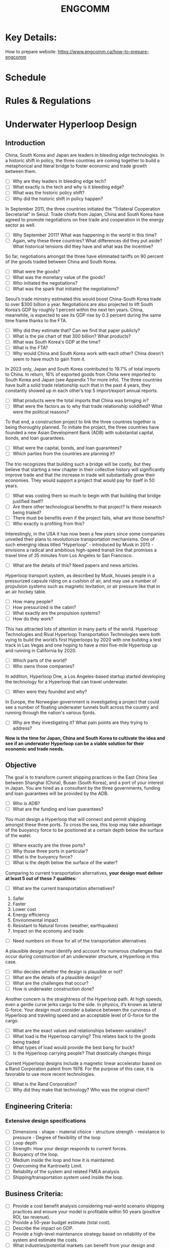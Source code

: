 #+title:  ENGCOMM

* Key Details:

How to prepare website: https://www.engcomm.ca/how-to-prepare-engcomm

* Schedule

* Rules & Regulations

* Underwater Hyperloop Design

** Introduction

China, South Korea and Japan are leaders in bleeding edge technologies. In a historic shift in policy, the three countries are coming together to build a metaphorical and literal bridge to foster
economic and trade growth between them.
- [ ] Why are they leaders in bleeding edge tech?
- [ ] What exactly is the tech and why is it bleeding edge?
- [ ] What was the historic policy shift?
- [ ] Why did the historic shift in policy happen?

In September 2011, the three countries initiated the “Trilateral Cooperation Secretariat” in Seoul. Trade chiefs from Japan, China and South Korea have agreed to promote negotiations on free trade and cooperation in the energy sector as well.
- [ ] Why September 2011? What was happening in the world in this time?
- [ ] Again, why these three countries? What differences did they put aside? What historical tensions did they have and what was the incentive?

So far, negotiations amongst the three have eliminated tariffs on 90 percent of the goods traded between China and South Korea.
- [ ] What were the goods?
- [ ] What was the monetary value of the goods?
- [ ] Who initiated the negotiations?
- [ ] What was the spark that initiated the negotiations?

Seoul’s trade ministry estimated this would boost China-South Korea trade to over $300 billion a year. Negotiations are also projected to lift South Korea’s GDP by roughly 1 percent within the next ten years. China, meanwhile, is expected to see its GDP rise by 0.3 percent during the same time frame thanks to the FTA.
- [ ] Why did they estimate that? Can we find that paper publicly?
- [ ] What is the pie chart of that 300 billion? What products?
- [ ] What was South Korea's GDP at the time?
- [ ] What is the FTA?
- [ ] Why would China and South Korea work with each other? China doesn't seem to have much to gain from it.

In 2023 only, Japan and South Korea contributed to 19.7% of total imports to China. In return, 16% of exported goods from China were imported to South Korea and Japan (see Appendix 1 for more info). The three countries have built a solid trade relationship such that in the past 4 years, they constantly showed up in each other’s top 5 import/export annual reports.
- [ ] What products were the total imports that China was bringing in?
- [ ] What were the factors as to why that trade relationship solidified? What were the political reasons?

To that end, a construction project to link the three countries together is being thoroughly planned. To initiate the project, the three countries have founded a new Asian Development Bank (ADB) with substantial capital, bonds, and loan guarantees.
- [ ] What were the capital, bonds, and loan guarantees?
- [ ] Which parties from the countries are planning it?

The trio recognizes that building such a bridge will be costly, but they believe that starting a new chapter in their collective history will significantly improve trade and that the increase in trade will substantially grow their economies. They would support a project that would pay for itself in 50 years.
- [ ] What was costing them so much to begin with that building that bridge justified itself?
- [ ] Are there other technological benefits to that project? Is there research being trialed?
- [ ] There must be benefits even if the project fails, what are those benefits?
- [ ] Who exactly is profiting from this?

Interestingly, in the USA it has now been a few years since some companies unveiled their plans to revolutionize transportation mechanisms. One of such emerging ideas titled “Hyperloop” - introduced by Musk in 2013 - envisions a radical and ambitious high-speed transit line that promises a travel time of 35 minutes from Los Angeles to San Francisco.
- [ ] What are the details of this? Need papers and news articles.

Hyperloop transport system, as described by Musk, houses people in a pressurized capsule riding on a cushion of air, and may use a number of propulsion systems such as magnetic levitation, or air pressure like that in an air hockey table.
- [ ] How many people?
- [ ] How pressurized is the cabin?
- [ ] What exactly are the propulsion systems?
- [ ] How do they work?

This has attracted lots of attention in many parts of the world. Hyperloop Technologies and Rival Hyperloop Transportation Technologies were both vying to build the world’s first Hyperloops by 2020 with one building a test track in Las Vegas and one hoping to have a mini five-mile Hyperloop up and running in California by 2020.
- [ ] Which parts of the world?
- [ ] Who owns those companies?

In addition, Hyperloop One, a Los Angeles-based startup started developing the technology for a Hyperloop that can travel underwater.
- [ ] When were they founded and why?

In Europe, the Norwegian government is investigating a project that could see a number of floating underwater tunnels built across the country and running through the nation's various fjords.
- [ ] Why are they investigating it? What pain points are they trying to address?

*Now is the time for Japan, China and South Korea to cultivate the idea and see if an underwater Hyperloop can be a viable solution for their economic and trade needs.*

** Objective

The goal is to transform current shipping practices in the East China Sea between Shanghai (China), Busan (South Korea), and a port of your interest in Japan. You are hired as a consultant by the three governments, funding and loan guarantees will be provided by the ADB.
- [ ] Who is ADB?
- [ ] What are the funding and loan guarantees?

You must design a Hyperloop that will connect and permit shipping amongst these three ports. To cross the sea, this loop may take advantage of the buoyancy force to be positioned at a certain depth below the surface of the water.
- [ ] Where exactly are the three ports?
- [ ] Why those three ports in particular?
- [ ] What is the buoyancy force?
- [ ] What is the depth below the surface of the water?

Comparing to current transportation alternatives, *your design must deliver at least 5 out of these 7 qualities:*
- [ ] What are the current transportation alternatives?

1. Safer
2. Faster
3. Lower cost
4. Energy efficiency
5. Environmental impact
6. Resistant to Natural forces (weather, earthquakes)
7. Impact on the economy and trade

- [ ] Need numbers on those for all of the transportation alternatives

A plausible design must identify and account for numerous challenges that occur during construction of an underwater structure, a Hyperloop in this case.
- [ ] Who decides whether the design is plausible or not?
- [ ] What are the details of a plausible design?
- [ ] What are the challenges that occur?
- [ ] How is underwater construction done?

Another concern is the straightness of the Hyperloop path. At high speeds, even a gentle curve jerks cargo to the side. In physics, it’s known as lateral G-force. Your design must consider a balance between the curviness of Hyperloop and traveling speed and an acceptable level of G-force for the cargo.
- [ ] What are the exact values and relationships between variables?
- [ ] What load is the Hyperloop carrying? This relates back to the goods being traded
- [ ] What types of load would provide the best bang for buck?
- [ ] Is the Hyperloop carrying people? That drastically changes things

Current Hyperloop designs include a magnetic linear accelerator based on a Rand Corporation patent from 1978. For the purpose of this case, it is favorable to use more recent technologies.
- [ ] What is the Rand Corporation?
- [ ] Why did they make that technology? Who was the original client?

** Engineering Criteria:

*** Extensive design specifications
- [ ] Dimensions - shape - material choice - structure strength - resistance to pressure - Degree of flexibility of the loop
- [ ] Loop depth
- [ ] Strength: How your design responds to current forces.
- [ ] Buoyancy of the loop.
- [ ] Medium inside the loop and how it is maintained.
- [ ] Overcoming the Kantrowitz Limit.
- [ ] Reliability of the system and related FMEA analysis
- [ ] Shipping/transportation system used inside the loop.

** Business Criteria:

- [ ] Provide a cost benefit analysis considering real-world scenario shipping practices and ensure your model is profitable within 50 years (positive ROI, tax revenue).
- [ ] Provide a 50-year budget estimate (total cost).
- [ ] Describe the impact on GDP.
- [ ] Provide a high-level maintenance strategy based on reliability of the system and estimate the costs.
- [ ] What industries/potential markets can benefit from your design and what is your estimate of the potential additional revenue?

**  Appendix 1 - Import/Export Stats

*** Imports in 2023 (in USD Billion)

| Country     | From China | From Japan | From South Korea |
|-------------+------------+------------+------------------|
| China       | -          | 160.48     | 161.74           |
| Japan       | 168.06     | -          | 30.24            |
| South Korea | 90.2       | 54.71      | -                |

*** Exports in 2023 (in USD Billion)

| Country     | To China   | To Japan   | To South Korea   |
|-------------+------------+------------+------------------|
| China       | -          | 157        | 149              |
| Japan       | 126.44     | -          | 46.8             |
| South Korea | 155.79     | 30.61      | -                |

** Notes
- Source: http://www.trademap.org/ & https://tradingeconomics.com
- Unit: USD Billion

While using tables above, please note that it is sometimes assumed that corresponding export and import data between partner countries should be consistent. Meaning, the exports from Country A to B should be equal to the imports of Country B from A, after taking into account the insurance and freight costs under the generally observed case that Country B imports are valued on a cost, insurance, freight (c.i.f.) basis. The DOTS estimation system uses this assumption in cases where one partner has not reported data.

However, notwithstanding the inclusion of insurance and freight in imports c.i.f., it should be noted that there are several complications that can cause inconsistency between exports to a partner and the partner’s recorded imports f.o.b., or between imports free on board (f.o.b.) from a partner and the partner’s recorded exports.

The principal reasons for inconsistent statistics on destination and origin for a given shipment are differences in:

1) Classification concepts and detail
2) Time of recording
3) Valuation
4) Coverage
5) Processing errors

DOTS Link: http://data.imf.org/?sk=9D6028D4-F14A-464C-A2F2-59B2CD424B85
